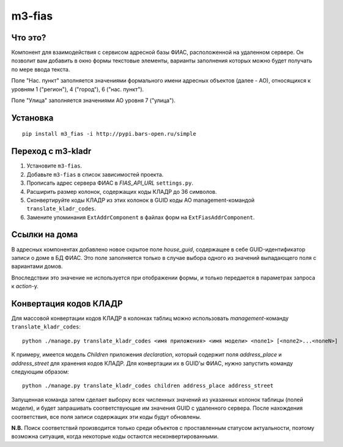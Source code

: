 m3-fias
========

Что это?
--------

Компонент для взаимодействия с сервисом адресной базы ФИАС, расположенной на удаленном сервере.
Он позволит вам добавить в окно формы текстовые элементы, варианты заполнения которых можно
будет получать по мере ввода текста.

Поле "Нас. пункт" заполняется значениями формального имени адресных объектов (далее - АО), 
относящихся к уровням 1 ("регион"), 4 ("город"), 6 ("нас. пункт").

Поле "Улица" заполняется значениями АО уровня 7 ("улица").

Установка
---------

::

  pip install m3_fias -i http://pypi.bars-open.ru/simple

Переход с m3-kladr
------------------

1. Установите ``m3-fias``.
2. Добавьте ``m3-fias`` в список зависимостей проекта.
3. Прописать адрес сервера ФИАС в *FIAS_API_URL* ``settings.py``.
4. Расширить размер колонок, содержащих коды КЛАДР до 36 символов.
5. Сконвертируйте коды КЛАДР из этих колонок в GUID коды АО management-командой ``translate_kladr_codes``.
6. Замените упоминания ``ExtAddrComponent`` в файлах форм на ``ExtFiasAddrComponent``.

Ссылки на дома
--------------

В адресных компонентах добавлено новое скрытое поле *house_guid*, содержащее в себе 
GUID-идентификатор записи о доме в БД ФИАС. Это поле заполняется только в случае выбора
одного из значений выпадающего поля с вариантами домов. 

Впоследствии это значение не используется при отображении формы, и только передается
в параметрах запроса к *action*-у.

Конвертация кодов КЛАДР
-----------------------

Для массовой конвертации кодов КЛАДР в колонках таблиц можно использовать 
*management*-команду ``translate_kladr_codes``::

  python ./manage.py translate_kladr_codes <имя приложения> <имя модели> <поле1> [<поле2>...<полеN>]

К примеру, имеется модель *Children* приложения *declaration*, который содержит поля *address_place* и *address_street* для хранения кодов КЛАДР. Для конвертации их в GUID'ы ФИАС, нужно запустить команду следующим образом::

  python ./manage.py translate_kladr_codes children address_place address_street

Запущенная команда затем сделает выборку всех численных значений из указанных колонок таблицы (полей модели),  и будет запрашивать соответствующие им значения GUID с удаленного сервера. После нахождения соответствия, 
все поля записи содержащих эти коды будут обновлены.

**N.B.** Поиск соответствий производится только среди объектов с проставленным статусом актуальности, 
поэтому возможна ситуация, когда некоторые коды остаются несконвертированными. 
